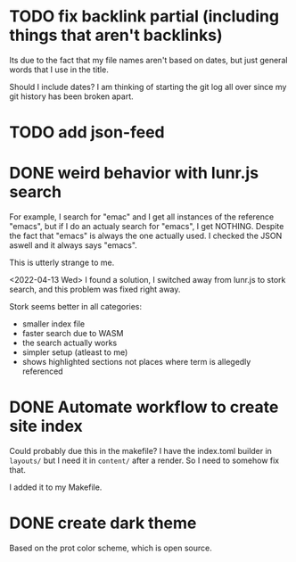 * TODO fix backlink partial (including things that aren't backlinks)

Its due to the fact that my file names aren't based on dates, but just general words that I use in the title.

Should I include dates? I am thinking of starting the git log all over since my git history has been broken apart.

* TODO add json-feed
* DONE weird behavior with lunr.js search

For example, I search for "emac" and I get all instances of the reference "emacs", but if I do an actualy search for "emacs", I get NOTHING. Despite the fact that "emacs" is always the one actually used. I checked the JSON aswell and it always says "emacs".

This is utterly strange to me.

<2022-04-13 Wed> I found a solution, I switched away from lunr.js to stork search, and this problem was fixed right away.

Stork seems better in all categories:

- smaller index file
- faster search due to WASM
- the search actually works
- simpler setup (atleast to me)
- shows highlighted sections not places where term is allegedly referenced

* DONE Automate workflow to create site index

Could probably due this in the makefile? I have the index.toml builder in =layouts/= but I need it in =content/= after a render. So I need to somehow fix that.

I added it to my Makefile.

* DONE create dark theme

Based on the prot color scheme, which is open source.
